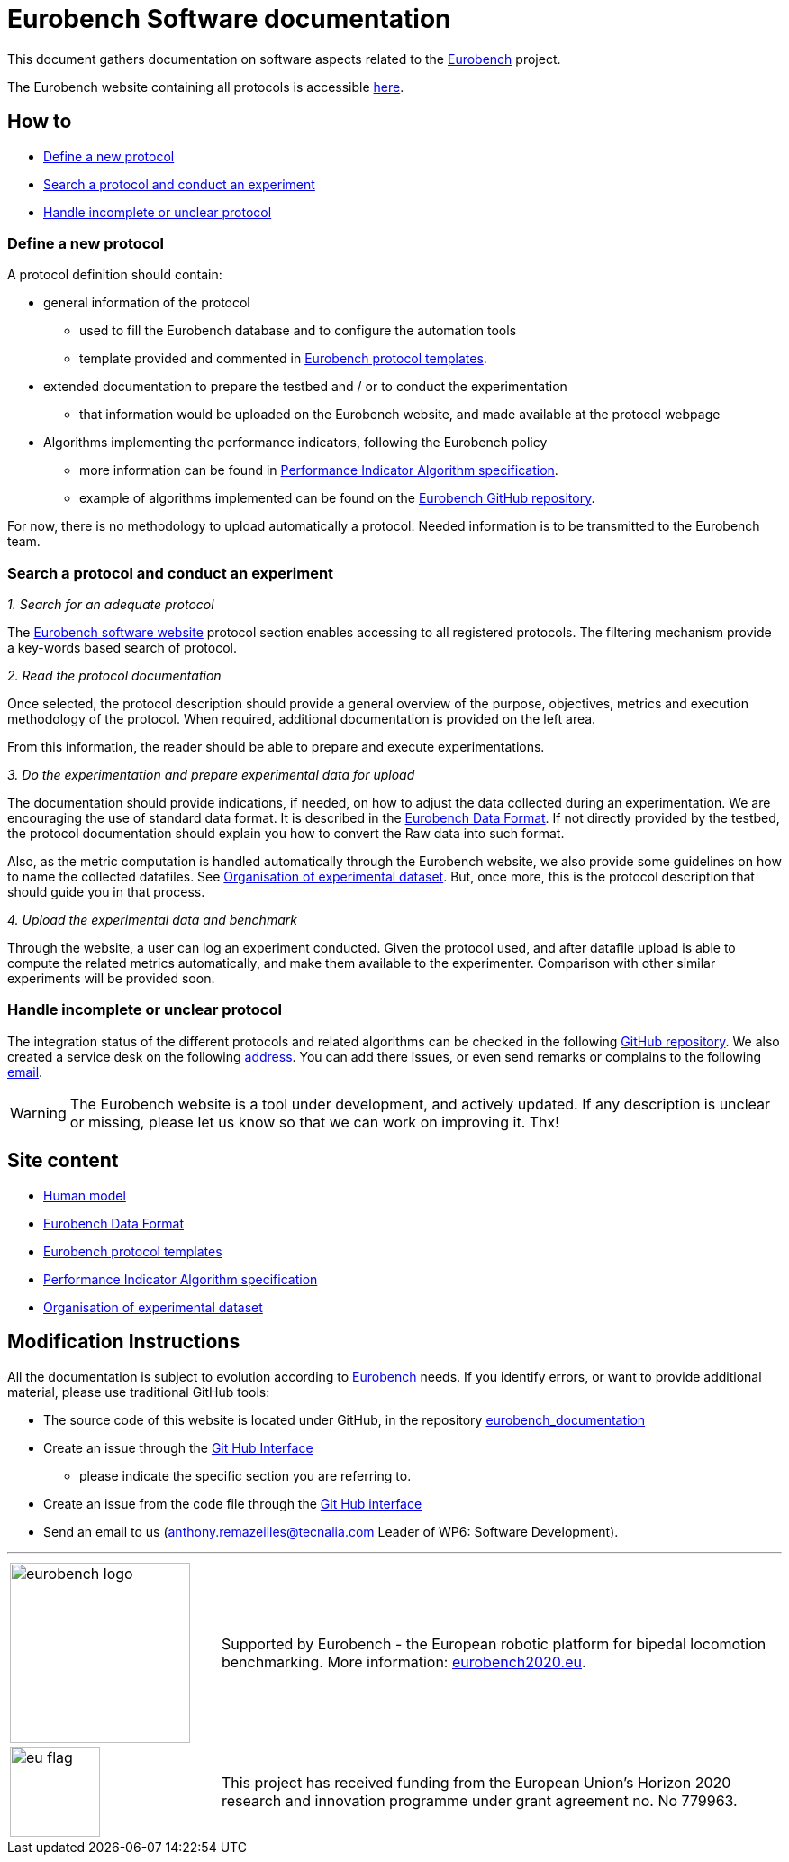 = Eurobench Software documentation
:imagesdir: ../images
:source-highlighter: pygments
:pygments-style: monokai
:icons: font
:linkattrs:


This document gathers documentation on software aspects related to the http://eurobench2020.eu/[Eurobench] project.

The Eurobench website containing all protocols is accessible http://15.237.22.1/home[here].

== How to

* <<Define a new protocol>>
* <<Search a protocol and conduct an experiment>>
* <<Handle incomplete or unclear protocol>>


=== Define a new protocol

A protocol definition should contain:

* general information of the protocol
** used to fill the Eurobench database and to configure the automation tools
** template provided and commented in <<template.adoc#Eurobench template, Eurobench protocol templates>>.
* extended documentation to prepare the testbed and / or to conduct the experimentation
** that information would be uploaded on the Eurobench website, and made available at the protocol webpage
* Algorithms implementing the performance indicators, following the Eurobench policy
** more information can be found in <<pi_spec.adoc#Performance Indicator Specification, Performance Indicator Algorithm specification>>.
** example of algorithms implemented can be found on the https://github.com/eurobench[Eurobench GitHub repository].

For now, there is no methodology to upload automatically a protocol.
Needed information is to be transmitted to the Eurobench team.

=== Search a protocol and conduct an experiment

_1. Search for an adequate protocol_

The http://15.237.22.1/home[Eurobench software website] protocol section enables accessing to all registered protocols.
The filtering mechanism provide a key-words based search of protocol.

_2. Read the protocol documentation_

Once selected, the protocol description should provide a general overview of the purpose, objectives, metrics and execution methodology of the protocol.
When required, additional documentation is provided on the left area.

From this information, the reader should be able to prepare and execute experimentations.

_3. Do the experimentation and prepare experimental data for upload_

The documentation should provide indications, if needed, on how to adjust the data collected during an experimentation.
We are encouraging the use of standard data format.
It is described in the <<data_format.adoc#Eurobench Data Format, Eurobench Data Format>>.
If not directly provided by the testbed, the protocol documentation should explain you how to convert the Raw data into such format.

Also, as the metric computation is handled automatically through the Eurobench website, we also provide some guidelines on how to name the collected datafiles.
See <<experiment_data.adoc#Experimental data, Organisation of experimental dataset>>.
But, once more, this is the protocol description that should guide you in that process.

_4. Upload the experimental data and benchmark_

Through the website, a user can log an experiment conducted.
Given the protocol used, and after datafile upload is able to compute the related metrics automatically, and make them available to the experimenter.
Comparison with other similar experiments will be provided soon.

=== Handle incomplete or unclear protocol

The integration status of the different protocols and related algorithms can be checked in the following https://github.com/eurobench/eurobench_protocol/[GitHub repository].
We also created a service desk on the following https://gitlab.com/aremazeilles/eurobench_service_desk[address].
You can add there issues, or even send remarks or complains to the following mailto:contact-project+aremazeilles-eurobench-service-desk-eurobench@incoming.gitlab.com[email].

WARNING: The Eurobench website is a tool under development, and actively updated.
    If any description is unclear or missing, please let us know so that we can work on improving it.
    Thx!

== Site content

* <<model.adoc#Human model, Human model>>
* <<data_format.adoc#Eurobench Data Format, Eurobench Data Format>>
* <<template.adoc#Eurobench template, Eurobench protocol templates>>
* <<pi_spec.adoc#Performance Indicator Specification, Performance Indicator Algorithm specification>>
* <<experiment_data.adoc#Experimental data, Organisation of experimental dataset>>

== Modification Instructions

All the documentation is subject to evolution according to http://eurobench2020.eu/[Eurobench] needs.
If you identify errors, or want to provide additional material, please use traditional GitHub tools:

* The source code of this website is located under GitHub, in the repository https://github.com/aremazeilles/eurobench_documentation[eurobench_documentation]
* Create an issue through the https://help.github.com/en/github/managing-your-work-on-github/creating-an-issue[Git Hub Interface]
** please indicate the specific section you are referring to.
* Create an issue from the code file through the https://help.github.com/en/github/managing-your-work-on-github/opening-an-issue-from-code[Git Hub interface]
* Send an email to us (anthony.remazeilles@tecnalia.com Leader of WP6: Software Development).

---

[cols=".^30, .^80", grid=none,frame=none]
|======
|image:logo_eurobench.png["eurobench logo", width=200, role=left] |
Supported by Eurobench - the European robotic platform for bipedal locomotion benchmarking.
More information: http://eurobench2020.eu/[eurobench2020.eu].
| image:logo_eu.png["eu flag",float=left,width=100] | This project has received funding from the European Union’s Horizon 2020
research and innovation programme under grant agreement no. No 779963.
|======
